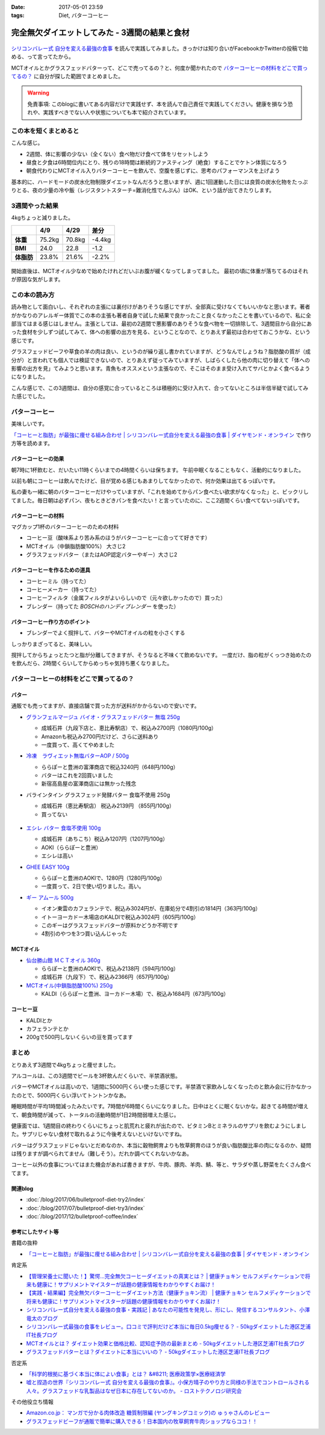 :date: 2017-05-01 23:59
:tags: Diet, バターコーヒー

==========================================================
完全無欠ダイエットしてみた - 3週間の結果と食材
==========================================================

.. figure:: mctoil.jpg
   :width: 800

`シリコンバレー式 自分を変える最強の食事`_ を読んで実践してみました。きっかけは知り合いがFacebookかTwitterの投稿で始める、って言ってたから。

MCTオイルとかグラスフェッドバターって、どこで売ってるの？と、何度か聞かれたので `バターコーヒーの材料をどこで買ってるの？`_ に自分が探した範囲でまとめました。

.. warning:: 免責事項: このblogに書いてある内容だけで実践せず、本を読んで自己責任で実践してください。健康を損なう恐れや、実践すべきでない人や状態についても本で紹介されています。


.. _シリコンバレー式 自分を変える最強の食事: http://amzn.to/2qkPXec

.. raw:: html

   <iframe style="width:120px;height:240px;" marginwidth="0" marginheight="0" scrolling="no" frameborder="0" src="//rcm-fe.amazon-adsystem.com/e/cm?lt1=_blank&bc1=000000&IS2=1&bg1=FFFFFF&fc1=000000&lc1=0000FF&t=freiaweb-22&o=9&p=8&l=as4&m=amazon&f=ifr&ref=as_ss_li_til&asins=4478039674&linkId=00695e61e724fdd9b40bafd2fb803539"></iframe>


この本を短くまとめると
=========================

こんな感じ。

* 2週間、体に影響の少ない（全くない）食べ物だけ食べて体をリセットしよう
* 昼食と夕食は6時間位内にとり、残りの18時間は断続的ファスティング（絶食）することでケトン体質になろう
* 朝食代わりにMCTオイル入りバターコーヒーを飲んで、空腹を感じずに、思考のパフォーマンスを上げよう

基本的に、ハードモードの炭水化物制限ダイエットなんだろうと思いますが、週に1回運動した日には良質の炭水化物をたっぷりとる、夜の少量の冷や飯（レジスタントスターチ=難消化性でんぷん）はOK、という話が出てきたりします。


.. contents::
   :local:


3週間やった結果
==================

4kgちょっと減りました。

.. csv-table::
   :stub-columns: 1
   :header-rows: 1
   :class: table-hover table-bordered

   ,4/9,4/29,差分
   体重,75.2kg,70.8kg,-4.4kg
   BMI,24.0,22.8,-1.2
   体脂肪,23.8%,21.6%,-2.2%

.. figure:: weight.png
   :width: 600

.. figure:: fat.png
   :width: 600


開始直後は、MCTオイル少なめで始めたけれどだいぶお腹が緩くなってしまってました。
最初の頃に体重が落ちてるのはそれが原因な気がします。

この本の読み方
================

読み物として面白いし、それぞれの主張には裏付けがありそうな感じですが、全部真に受けなくてもいいかなと思います。著者がかなりのアレルギー体質でこの本の主張も著者自身で試した結果で良かったこと良くなかったことを書いているので、私に全部当てはまる感じはしません。主張としては、最初の2週間で悪影響のありそうな食べ物を一切排除して、3週間目から自分にあった食材を少しずつ試してみて、体への影響の出方を見る、ということなので、とりあえず最初は合わせておこうかな、という感じです。

グラスフェッドビーフや草食の羊の肉は良い、というのが繰り返し書かれていますが、どうなんでしょうね？脂肪酸の質が（成分が）と言われても個人では検証できないので、とりあえず従ってみていますが、しばらくしたら他の肉に切り替えて「体への影響の出方を見」てみようと思います。青魚もオススメという主張なので、そこはそのまま受け入れてサバとかよく食べるようになりました。

こんな感じで、この3週間は、自分の感覚に合っているところは積極的に受け入れて、合ってないところは半信半疑で試してみた感じでした。


バターコーヒー
===============

美味しいです。

`「コーヒーと脂肪」が最強に痩せる組み合わせ | シリコンバレー式自分を変える最強の食事 | ダイヤモンド・オンライン`_ で作り方等を読めます。

バターコーヒーの効果
----------------------

朝7時に1杯飲むと、だいたい11時くらいまでの4時間くらいは保ちます。
午前中眠くなることもなく、活動的になりました。

以前も朝にコーヒーは飲んでたけど、目が覚める感じもあまりしてなかったので、何か効果は出てるっぽいです。


私の妻も一緒に朝のバターコーヒーだけやっていますが、「これを始めてからパン食べたい欲求がなくなった」と、ビックリしてました。毎日朝は必ずパン、夜もときどきパンを食べたい！と言っていたのに、ここ2週間くらい食べてないっぽいです。


バターコーヒーの材料
-----------------------

マグカップ1杯のバターコーヒーのための材料

* コーヒー豆（酸味系より苦み系のほうがバターコーヒーに合ってて好きです）
* MCTオイル（中鎖脂肪酸100%） 大さじ2
* グラスフェッドバター（またはAOP認定バターやギー）大さじ2

バターコーヒーを作るための道具
----------------------------------

* コーヒーミル（持ってた）
* コーヒーメーカー（持ってた）
* コーヒーフィルタ（金属フィルタがよいらしいので（元々欲しかったので）買った）
* ブレンダー（持ってた `BOSCHのハンディブレンダー` を使った）

.. _BOSCHのハンディブレンダー: http://amzn.to/2qlk1Gk

バターコーヒー作り方のポイント
----------------------------------

* ブレンダーでよく撹拌して、バターやMCTオイルの粒を小さくする

しっかりまざってると、美味しい。

撹拌してからちょっとたつと脂が分離してきますが、そうなると不味くて飲めないです。
一度だけ、脂の粒がくっつき始めたのを飲んだら、2時間くらいしてからめっちゃ気持ち悪くなりました。

バターコーヒーの材料をどこで買ってるの？
=========================================

バター
----------

通販でも売ってますが、直接店舗で買った方が送料がかからないので安いです。

* `グランフェルマージュ バイオ・グラスフェッドバター 無塩 250g`_

  * 成城石井（九段下店と、恵比寿駅店）で、税込み2700円（1080円/100g）
  * Amazonも税込み2700円だけど、さらに送料あり
  * 一度買って、高くてやめました

  .. raw:: html

     <iframe style="width:120px;height:240px;" marginwidth="0" marginheight="0" scrolling="no" frameborder="0" src="//rcm-fe.amazon-adsystem.com/e/cm?lt1=_blank&bc1=000000&IS2=1&bg1=FFFFFF&fc1=000000&lc1=0000FF&t=freiaweb-22&o=9&p=8&l=as4&m=amazon&f=ifr&ref=as_ss_li_til&asins=B00L8IZ1E8&linkId=c66d85812b10689b5057ca1befd0699d"></iframe>


* `冷凍　ラヴィエット無塩バターAOP / 500g`_

  * ららぽーと豊洲の富澤商店で税込3240円（648円/100g）
  * バターはこれを2回買いました
  * 新宿高島屋の富澤商店には無かった残念

  .. raw:: html

     <iframe style="width:120px;height:240px;" marginwidth="0" marginheight="0" scrolling="no" frameborder="0" src="//rcm-fe.amazon-adsystem.com/e/cm?lt1=_blank&bc1=000000&IS2=1&bg1=FFFFFF&fc1=000000&lc1=0000FF&t=freiaweb-22&o=9&p=8&l=as4&m=amazon&f=ifr&ref=as_ss_li_til&asins=B01N3KCR24&linkId=8d3f5cef46bfa4698d28e59091ff7cc3"></iframe>


* バラインタイン グラスフェッド発酵バター 食塩不使用 250g

  * 成城石井（恵比寿駅店） 税込み2139円 （855円/100g）
  * 買ってない

  .. figure:: ballantyne.jpg
     :width: 400

* `エシレ バター 食塩不使用 100g`_

  * 成城石井（あちこち）税込み1207円（1207円/100g）
  * AOKI（ららぽーと豊洲）
  * エシレは高い

  .. raw:: html

     <iframe style="width:120px;height:240px;" marginwidth="0" marginheight="0" scrolling="no" frameborder="0" src="//rcm-fe.amazon-adsystem.com/e/cm?lt1=_blank&bc1=000000&IS2=1&bg1=FFFFFF&fc1=000000&lc1=0000FF&t=freiaweb-22&o=9&p=8&l=as4&m=amazon&f=ifr&ref=as_ss_li_til&asins=B01EJAJRRI&linkId=93b3f3e64b428b5f1c2931e1ca8e8c65"></iframe>

* `GHEE EASY 100g`_

  * ららぽーと豊洲のAOKIで、1280円（1280円/100g）
  * 一度買って、2日で使い切りました。高い。

  .. raw:: html

     <iframe style="width:120px;height:240px;" marginwidth="0" marginheight="0" scrolling="no" frameborder="0" src="//rcm-fe.amazon-adsystem.com/e/cm?lt1=_blank&bc1=000000&IS2=1&bg1=FFFFFF&fc1=000000&lc1=0000FF&t=freiaweb-22&o=9&p=8&l=as4&m=amazon&f=ifr&ref=as_ss_li_til&asins=B06X3R88H7&linkId=d8c3d400641f90d6db259b3bf55fe042"></iframe>

* `ギー アムール 500g`_

  * イオン東雲のカフェランテで、税込み3024円が、在庫処分で4割引の1814円（363円/100g）
  * イトーヨーカドー木場店のKALDIで税込み3024円（605円/100g）
  * このギーはグラスフェッドバターが原料かどうか不明です
  * 4割引のやつを3つ買い込んじゃった

  .. raw:: html

     <iframe style="width:120px;height:240px;" marginwidth="0" marginheight="0" scrolling="no" frameborder="0" src="//rcm-fe.amazon-adsystem.com/e/cm?lt1=_blank&bc1=000000&IS2=1&bg1=FFFFFF&fc1=000000&lc1=0000FF&t=freiaweb-22&o=9&p=8&l=as4&m=amazon&f=ifr&ref=as_ss_li_til&asins=B01JG0JKBO&linkId=f7d528d9b693f00201c7fee2947c4e74"></iframe>

.. _冷凍　ラヴィエット無塩バターAOP / 500g: https://tomiz.com/item/00082300
.. _グランフェルマージュ バイオ・グラスフェッドバター 無塩 250g: http://amzn.to/2p0PUA7
.. _エシレ バター 食塩不使用 100g: http://amzn.to/2qkQeOk
.. _GHEE EASY 100g: http://amzn.to/2pAwLrT
.. _ギー アムール 500g: http://amzn.to/2qkQA7j


MCTオイル
-------------

* `仙台勝山館 ＭＣＴオイル 360g`_

  * ららぽーと豊洲のAOKIで、税込み2138円（594円/100g）
  * 成城石井（九段下）で、税込み2366円（657円/100g）

  .. raw:: html

     <iframe style="width:120px;height:240px;" marginwidth="0" marginheight="0" scrolling="no" frameborder="0" src="//rcm-fe.amazon-adsystem.com/e/cm?lt1=_blank&bc1=000000&IS2=1&bg1=FFFFFF&fc1=000000&lc1=0000FF&t=freiaweb-22&o=9&p=8&l=as4&m=amazon&f=ifr&ref=as_ss_li_til&asins=B013MW3B4Y&linkId=84361ab2c3737ef2f0e5eabdb3e4217d"></iframe>


* `MCTオイル(中鎖脂肪酸100%) 250g`_

  * KALDI（ららぽーと豊洲、ヨーカドー木場）で、税込み1684円（673円/100g）

  .. raw:: html

     <iframe style="width:120px;height:240px;" marginwidth="0" marginheight="0" scrolling="no" frameborder="0" src="//rcm-fe.amazon-adsystem.com/e/cm?lt1=_blank&bc1=000000&IS2=1&bg1=FFFFFF&fc1=000000&lc1=0000FF&t=freiaweb-22&o=9&p=8&l=as4&m=amazon&f=ifr&ref=as_ss_li_til&asins=B01N6J3K2Z&linkId=f4ef3ca35ba052d7e6b48d5c0acbfc2e"></iframe>

.. _仙台勝山館 ＭＣＴオイル 360g: http://amzn.to/2oY6Er5
.. _MCTオイル(中鎖脂肪酸100%) 250g: http://amzn.to/2qppnhg


コーヒー豆
--------------

* KALDIとか
* カフェランテとか
* 200gで500円しないくらいの豆を買ってます

まとめ
====================

とりあえず3週間で4kgちょっと痩せました。

アルコールは、この3週間でビールを3杯飲んだくらいで、半禁酒状態。

バターやMCTオイルは高いので、1週間に5000円くらい使った感じです。半禁酒で家飲みしなくなったのと飲み会に行かなかったのとで、5000円くらい浮いてトントンかなあ。

睡眠時間が平均1時間減ったみたいです。7時間が6時間くらいになりました。日中はとくに眠くないかな。起きてる時間が増えて、朝食時間が減って、トータルの活動時間が1日2時間弱増えた感じ。

健康面では、1週間目の終わりくらいにちょっと肌荒れと疲れが出たので、ビタミンBとミネラルのサプリを飲むようにしました。サプリじゃない食材で取れるように今後考えないといけないですね。

バターはグラスフェッドじゃないとだめなのか、本当に穀物飼育よりも牧草飼育のほうが良い脂肪酸比率の肉になるのか、疑問は残りますが調べられてません（難しそう）。だれか調べてくれないかなあ。

コーヒー以外の食事についてはまた機会があれば書きますが、牛肉、豚肉、羊肉、鯖、等と、サラダや蒸し野菜をたくさん食べてます。


関連blog
--------

* :doc:`/blog/2017/06/bulletproof-diet-try2/index`
* :doc:`/blog/2017/07/bulletproof-diet-try3/index`
* :doc:`/blog/2017/12/bulletproof-coffee/index`


参考にしたサイト等
-----------------------

書籍の抜粋

* `「コーヒーと脂肪」が最強に痩せる組み合わせ | シリコンバレー式自分を変える最強の食事 | ダイヤモンド・オンライン`_

肯定系

* `【管理栄養士に聞いた！】驚愕…完全無欠コーヒーダイエットの真実とは？ | 健康チョキン  セルフメディケーションで将来も健康に！サプリメントマイスターが話題の健康情報をわかりやすくお届け！`_

* `【実践・結果編】完全無欠バターコーヒーダイエット方法（健康チョキン流） | 健康チョキン  セルフメディケーションで将来も健康に！サプリメントマイスターが話題の健康情報をわかりやすくお届け！`_

* `シリコンバレー式自分を変える最強の食事・実践記 | あなたの可能性を発見し、形にし、発信するコンサルタント、小澤竜太のブログ`_

* `シリコンバレー式最強の食事をレビュー。口コミで評判だけど本当に毎日0.5kg痩せる？ - 50kgダイエットした港区芝浦IT社長ブログ`_

* `MCTオイルとは？ ダイエット効果と価格比較、認知症予防の最新まとめ - 50kgダイエットした港区芝浦IT社長ブログ`_

* `グラスフェッドバターとは？ダイエットに本当にいいの？ - 50kgダイエットした港区芝浦IT社長ブログ`_

否定系

* `「科学的根拠に基づく本当に体によい食事」とは？ &#8211; 医療政策学×医療経済学`_

* `嘘と捏造の世界『シリコンバレー式 自分を変える最強の食事』。小保方晴子のやり方と同様の手法でコントロールされる人々。グラスフェッドな乳製品はなぜ日本に存在してないのか。 - ロストテクノロジ研究会`_


その他役立ち情報

* `Amazon.co.jp： マンガで分かる肉体改造 糖質制限編 (ヤングキングコミック)の ゅぅゃさんのレビュー`_

* `グラスフェッドビーフが通販で簡単に購入できる！日本国内の牧草飼育牛肉ショップならココ！！`_



.. _「コーヒーと脂肪」が最強に痩せる組み合わせ | シリコンバレー式自分を変える最強の食事 | ダイヤモンド・オンライン: http://diamond.jp/articles/-/78172

.. _【管理栄養士に聞いた！】驚愕…完全無欠コーヒーダイエットの真実とは？ | 健康チョキン  セルフメディケーションで将来も健康に！サプリメントマイスターが話題の健康情報をわかりやすくお届け！: https://kenko-chokin.com/special/4132

.. _【実践・結果編】完全無欠バターコーヒーダイエット方法（健康チョキン流） | 健康チョキン  セルフメディケーションで将来も健康に！サプリメントマイスターが話題の健康情報をわかりやすくお届け！: https://kenko-chokin.com/special/4366

.. _シリコンバレー式自分を変える最強の食事・実践記 | あなたの可能性を発見し、形にし、発信するコンサルタント、小澤竜太のブログ: http://ozawaryuta.jp/category/businesshealthy/health/

.. _シリコンバレー式最強の食事をレビュー。口コミで評判だけど本当に毎日0.5kg痩せる？ - 50kgダイエットした港区芝浦IT社長ブログ: http://tanaboo.hatenablog.com/entry/2015/11/23/085424

.. _MCTオイルとは？ ダイエット効果と価格比較、認知症予防の最新まとめ - 50kgダイエットした港区芝浦IT社長ブログ: http://tanaboo.hatenablog.com/entry/2016/01/28/135049
.. _グラスフェッドバターとは？ダイエットに本当にいいの？ - 50kgダイエットした港区芝浦IT社長ブログ: http://tanaboo.hatenablog.com/entry/2016/04/30/060000

.. _「科学的根拠に基づく本当に体によい食事」とは？ &#8211; 医療政策学×医療経済学: https://healthpolicyhealthecon.com/2016/06/05/evidence-based-healthy-diet/

.. _嘘と捏造の世界『シリコンバレー式 自分を変える最強の食事』。小保方晴子のやり方と同様の手法でコントロールされる人々。グラスフェッドな乳製品はなぜ日本に存在してないのか。 - ロストテクノロジ研究会: http://d.hatena.ne.jp/losttechnology/20160512/1462581159

.. _Amazon.co.jp： マンガで分かる肉体改造 糖質制限編 (ヤングキングコミック)の ゅぅゃさんのレビュー: https://www.amazon.co.jp/review/R2LTXN55BS485H/ref=cm_cr_rdp_perm?ie=UTF8&ASIN=4785954833

.. _グラスフェッドビーフが通販で簡単に購入できる！日本国内の牧草飼育牛肉ショップならココ！！: https://lifeqa.net/grass-fed-beef/

